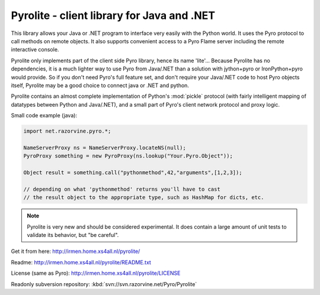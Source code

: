 *******************************************
Pyrolite - client library for Java and .NET
*******************************************

This library allows your Java or .NET program to interface very easily with
the Python world. It uses the Pyro protocol to call methods on remote
objects. It also supports convenient access to a Pyro Flame server including the remote
interactive console.

Pyrolite only implements part of the client side Pyro library,
hence its name 'lite'...  Because Pyrolite has no dependencies,
it is a much lighter way to use Pyro from Java/.NET than a solution with
jython+pyro or IronPython+pyro would provide.
So if you don't need Pyro's full feature set, and don't require your
Java/.NET code to host Pyro objects itself, Pyrolite may be
a good choice to connect java or .NET and python.

Pyrolite contains an almost complete implementation of Python's :mod:`pickle` protocol
(with fairly intelligent mapping of datatypes between Python and Java/.NET),
and a small part of Pyro's client network protocol and proxy logic.

Small code example (java):

.. code-block:: java

    import net.razorvine.pyro.*;

    NameServerProxy ns = NameServerProxy.locateNS(null);
    PyroProxy something = new PyroProxy(ns.lookup("Your.Pyro.Object"));

    Object result = something.call("pythonmethod",42,"arguments",[1,2,3]);

    // depending on what 'pythonmethod' returns you'll have to cast
    // the result object to the appropriate type, such as HashMap for dicts, etc.

.. note::
  Pyrolite is very new and should be considered experimental.
  It does contain a large amount of unit tests to validate its behavior,
  but "be careful".

Get it from here: http://irmen.home.xs4all.nl/pyrolite/

Readme: http://irmen.home.xs4all.nl/pyrolite/README.txt

License (same as Pyro): http://irmen.home.xs4all.nl/pyrolite/LICENSE

Readonly subversion repository: :kbd:`svn://svn.razorvine.net/Pyro/Pyrolite`
